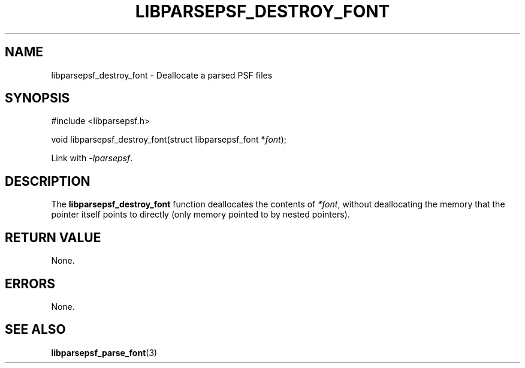 .TH LIBPARSEPSF_DESTROY_FONT 3 LIBPARSEPSF
.SH NAME
libparsepsf_destroy_font \- Deallocate a parsed PSF files
.SH SYNOPSIS
.nf
#include <libparsepsf.h>

void libparsepsf_destroy_font(struct libparsepsf_font *\fIfont\fP);
.fi
.PP
Link with
.IR -lparsepsf .
.SH DESCRIPTION
The
.B libparsepsf_destroy_font
function deallocates the contents of
.IR *font ,
without deallocating the memory that the pointer
itself points to directly (only memory pointed
to by nested pointers).
.SH RETURN VALUE
None.
.SH ERRORS
None.
.SH SEE ALSO
.BR libparsepsf_parse_font (3)
